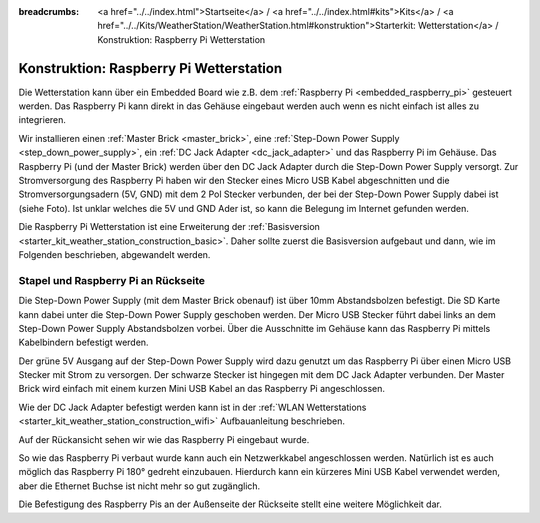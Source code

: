 
:breadcrumbs: <a href="../../index.html">Startseite</a> / <a href="../../index.html#kits">Kits</a> / <a href="../../Kits/WeatherStation/WeatherStation.html#konstruktion">Starterkit: Wetterstation</a> / Konstruktion: Raspberry Pi Wetterstation

.. _starter_kit_weather_station_construction_rpi:

Konstruktion: Raspberry Pi Wetterstation
========================================

Die Wetterstation kann über ein Embedded Board wie z.B.
dem :ref:`Raspberry Pi <embedded_raspberry_pi>`
gesteuert werden. Das Raspberry Pi kann direkt in das Gehäuse eingebaut werden
auch wenn es nicht einfach ist alles zu integrieren.

Wir installieren einen :ref:`Master Brick <master_brick>`,
eine :ref:`Step-Down Power Supply <step_down_power_supply>`, ein :ref:`DC Jack
Adapter <dc_jack_adapter>` und das Raspberry Pi im Gehäuse.
Das Raspberry Pi (und der Master Brick) werden über den DC Jack Adapter durch
die Step-Down Power Supply versorgt. Zur Stromversorgung des Raspberry Pi haben
wir den Stecker eines Micro USB Kabel abgeschnitten und die 
Stromversorgungsadern (5V, GND) mit dem 2 Pol Stecker verbunden, der bei der 
Step-Down Power Supply dabei ist (siehe Foto). 
Ist unklar welches die 5V und GND Ader ist, so kann die Belegung im Internet 
gefunden werden.

.. image:: /Images/Kits/weather_station_construction_rpi_micro_usb_cable_350.jpg
   :scale: 100 %
   :alt: Micro USB Kabel zur Stromversorgung des Raspberry Pi
   :align: center
   :target: ../../_images/Kits/weather_station_construction_rpi_micro_usb_cable_1200.jpg

Die Raspberry Pi Wetterstation ist eine Erweiterung der :ref:`Basisversion
<starter_kit_weather_station_construction_basic>`. Daher sollte zuerst die
Basisversion aufgebaut und dann, wie im Folgenden beschrieben, abgewandelt
werden.

Stapel und Raspberry Pi an Rückseite
------------------------------------

Die Step-Down Power Supply (mit dem Master Brick obenauf) ist über
10mm Abstandsbolzen befestigt. Die SD Karte kann dabei unter die Step-Down
Power Supply geschoben werden. Der Micro USB Stecker führt dabei links
an dem Step-Down Power Supply Abstandsbolzen vorbei. Über die Ausschnitte
im Gehäuse kann das Raspberry Pi mittels Kabelbindern befestigt werden.

Der grüne 5V Ausgang auf der Step-Down Power Supply wird dazu genutzt
um das Raspberry Pi über einen Micro USB Stecker mit Strom zu versorgen.
Der schwarze Stecker ist hingegen mit dem DC Jack Adapter verbunden.
Der Master Brick wird einfach mit einem kurzen Mini USB Kabel an das Raspberry
Pi angeschlossen.

Wie der DC Jack Adapter befestigt werden kann ist in
der :ref:`WLAN Wetterstations <starter_kit_weather_station_construction_wifi>`
Aufbauanleitung beschrieben.

.. image:: /Images/Kits/weather_station_construction_rpi_front_350.jpg
   :scale: 100 %
   :alt: Raspberry Pi Wetterstation Aufbau Schritt 1
   :align: center
   :target: ../../_images/Kits/weather_station_construction_rpi_front_1200.jpg

Auf der Rückansicht sehen wir wie das Raspberry Pi eingebaut wurde.

.. image:: /Images/Kits/weather_station_construction_rpi_back_350.jpg
   :scale: 100 %
   :alt: Raspberry Pi Wetterstation Aufbau Schritt 2
   :align: center
   :target: ../../_images/Kits/weather_station_construction_rpi_back_1200.jpg

So wie das Raspberry Pi verbaut wurde kann auch ein Netzwerkkabel angeschlossen
werden. Natürlich ist es auch möglich das Raspberry Pi 180° gedreht einzubauen.
Hierdurch kann ein kürzeres Mini USB Kabel verwendet werden, aber die Ethernet
Buchse ist nicht mehr so gut zugänglich.

Die Befestigung des Raspberry Pis an der Außenseite der Rückseite stellt eine
weitere Möglichkeit dar.
